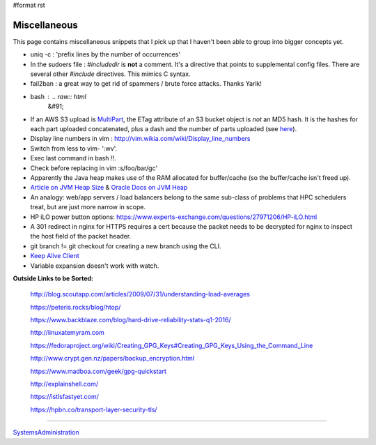 #format rst

Miscellaneous
=============

This page contains miscellaneous snippets that I pick up that I haven't been able to group into bigger concepts yet.

* uniq -c : 'prefix lines by the number of occurrences'

* In the sudoers file : *#includedir* is **not** a comment.  It's a directive that points to supplemental config files.  There are several other *#include* directives.  This mimics C syntax.

* fail2ban : a great way to get rid of spammers / brute force attacks.  Thanks Yarik!

* bash : .. raw:: html
     &#91;

  .. raw:: html
     &#91;

   ${var} =~ "foo" .. raw:: html
     &#93;

  .. raw:: html
     &#93;

   - check if a string contains a substring "foo"

* If an AWS S3 upload is MultiPart_, the ETag attribute of an S3 bucket object is *not* an MD5 hash.  It is the hashes for each part uploaded concatenated, plus a dash and the number of parts uploaded (see here_).

* Display line numbers in vim : http://vim.wikia.com/wiki/Display_line_numbers

* Switch from less to vim- ':wv'.

* Exec last command in bash *!!*.

* Check before replacing in vim :s/foo/bar/gc'

* Apparently the Java heap makes use of the RAM allocated for buffer/cache (so the buffer/cache isn't freed up).

* `Article on JVM Heap Size`_ & `Oracle Docs on JVM Heap`_

* An analogy: web/app servers / load balancers belong to the same sub-class of problems that HPC schedulers treat, but are just more narrow in scope.

* HP iLO power button options: https://www.experts-exchange.com/questions/27971206/HP-iLO.html

* A 301 redirect in nginx for HTTPS requires a cert because the packet needs to be decrypted for nginx to inspect the host field of the packet header.

* git branch != git checkout for creating a new branch using the CLI.

* `Keep Alive Client`_

* Variable expansion doesn't work with watch.

**Outside Links to be Sorted:**

  http://blog.scoutapp.com/articles/2009/07/31/understanding-load-averages

  https://peteris.rocks/blog/htop/

  https://www.backblaze.com/blog/hard-drive-reliability-stats-q1-2016/

  http://linuxatemyram.com

  https://fedoraproject.org/wiki/Creating_GPG_Keys#Creating_GPG_Keys_Using_the_Command_Line

  http://www.crypt.gen.nz/papers/backup_encryption.html

  https://www.madboa.com/geek/gpg-quickstart

  http://explainshell.com/

  https://istlsfastyet.com/

  https://hpbn.co/transport-layer-security-tls/

-------------------------



SystemsAdministration_

.. ############################################################################

.. _MultiPart: ../MultiPart

.. _here: http://docs.aws.amazon.com/AmazonS3/latest/API/RESTCommonResponseHeaders.html

.. _Article on JVM Heap Size: https://www.yourkit.com/docs/kb/sizes.jsp

.. _Oracle Docs on JVM Heap: https://docs.oracle.com/cd/E13150_01/jrockit_jvm/jrockit/geninfo/diagnos/garbage_collect.html

.. _Keep Alive Client: https://en.wikipedia.org/wiki/HTTP_persistent_connection

.. _SystemsAdministration: ../SystemsAdministration

